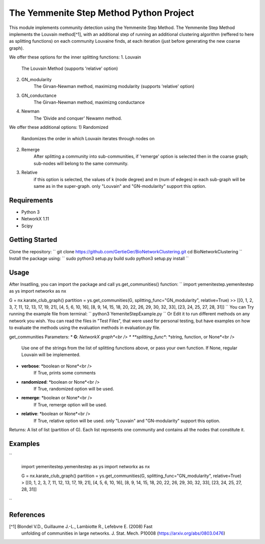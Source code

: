 
The Yemmenite Step Method Python Project
==============================

This module implements community detection using the Yemmenite Step Method.
The Yemmenite Step Method implements the Louvain method[^1], with an additional step of running an additional clustering algorithm (reffered to here as splitting functions) on each community Louvaine finds, at each iteration (just before generating the new coarse graph).

We offer these options for the inner splitting functions:
1. Louvain
    The Louvain Method (supports 'relative' option)
2. GN_modularity
    The Girvan-Newman method, maximizng modularity (supports 'relative' option)
3. GN_conductance
    The Girvan-Newman method, maximizng conductance
4. Newman
    The 'Divide and conquer' Newamn method.
    
We offer these additional options:
1) Randomized
    Randomizes the order in which Louvain iterates through nodes on
2) Remerge
    After splitting a community into sub-communities, if 'remerge' option is selected
    then in the coarse graph; sub-nodes will belong to the same community.
3) Relative
    if this option is selected, the values of k (node degree) and m (num of edeges) in each
    sub-graph will be same as in the super-graph.
    only "Louvain" and "GN-modularity" support this option.

Requirements
------------

* Python 3
* NetworkX 1.11
* Scipy


Getting Started
-----
Clone the repository:
``
git clone https://github.com/GertieGer/BioNetworkClustering.git
cd BioNetworkClustering
``
Install the package using:
``
sudo python3 setup.py build
sudo python3 setup.py install
``

Usage
-----
After Insatlling, you can import the package and call ys.get_communities() function:
``
import yemenitestep.yemenitestep as ys
import networkx as nx

G = nx.karate_club_graph()
partition =  ys.get_communities(G, splitting_func="GN_modularity", relative=True)
>> [[0, 1, 2, 3, 7, 11, 12, 13, 17, 19, 21], [4, 5, 6, 10, 16], [8, 9, 14, 15, 18, 20, 22, 26, 29, 30, 32, 33], [23, 24, 25, 27, 28, 31]]
``
You can Try running the example file from terminal:
``
python3 YemeniteStepExample.py
``
Or Edit it to run different methods on any network you wish.
You can read the files in "Test Files", that were used for personal testing, but have examples on how to evaluate the methods using the evaluation methods in evaluation.py file.

get_communities Parameters:
* **G**: *NetworkX graph*<br />
* **splitting_func**: *string, function, or None*<br />
    Use one of the strings from the list of splitting functions above,
    or pass your own function. If None, regular Louvain will be implemented.
* **verbose**: *boolean or None*<br />
    If True, prints some comments
* **randomized**: *boolean or None*<br />
    If True, randomized option will be used.
* **remerge**: *boolean or None*<br />
    If True, remerge option will be used.
* **relative**: *boolean or None*<br />
    If True, relative option will be used.
    only "Louvain" and "GN-modularity" support this option.

Returns:
A list of list (partition of G). 
Each list represents one community and contains all the nodes that constitute it.

Examples
-----
``

    import yemenitestep.yemenitestep as ys
    import networkx as nx

    G = nx.karate_club_graph()
    partition =  ys.get_communities(G, splitting_func="GN_modularity", relative=True)
    > [[0, 1, 2, 3, 7, 11, 12, 13, 17, 19, 21], [4, 5, 6, 10, 16], [8, 9, 14, 15, 18, 20, 22, 26, 29, 30, 32, 33], [23, 24, 25, 27, 28, 31]]

``

References
----------

[^1] Blondel V.D., Guillaume J.-L., Lambiotte R., Lefebvre E. (2008) Fast
   unfolding of communities in large networks. J. Stat. Mech. P10008
   (https://arxiv.org/abs/0803.0476)
